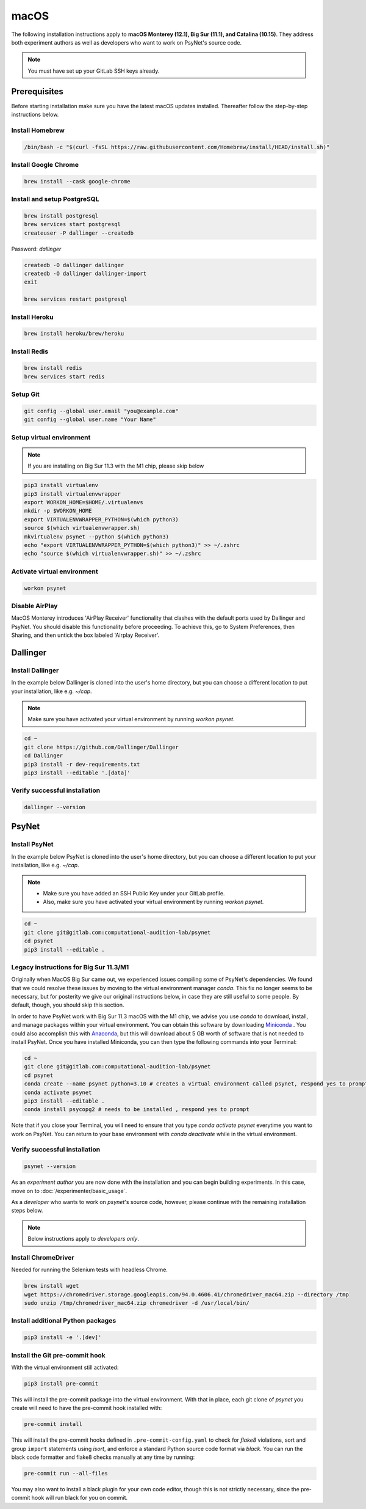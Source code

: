 macOS
=====

The following installation instructions apply to **macOS Monterey (12.1), Big Sur (11.1), and Catalina (10.15)**. They address both experiment authors as well as developers who want to work on PsyNet's source code.

.. note::
   You must have set up your GitLab SSH keys already.


Prerequisites
-------------

Before starting installation make sure you have the latest macOS updates installed. Thereafter follow the step-by-step instructions below.

Install Homebrew
~~~~~~~~~~~~~~~~

.. code-block:: bash

   /bin/bash -c "$(curl -fsSL https://raw.githubusercontent.com/Homebrew/install/HEAD/install.sh)"

Install Google Chrome
~~~~~~~~~~~~~~~~~~~~~

.. code-block:: bash

   brew install --cask google-chrome

Install and setup PostgreSQL
~~~~~~~~~~~~~~~~~~~~~~~~~~~~

.. code-block:: bash

   brew install postgresql
   brew services start postgresql
   createuser -P dallinger --createdb

Password: *dallinger*

.. code-block:: bash

   createdb -O dallinger dallinger
   createdb -O dallinger dallinger-import
   exit

   brew services restart postgresql

Install Heroku
~~~~~~~~~~~~~~

.. code-block:: bash

   brew install heroku/brew/heroku

Install Redis
~~~~~~~~~~~~~

.. code-block:: bash

   brew install redis
   brew services start redis

Setup Git
~~~~~~~~~

.. code-block:: bash

   git config --global user.email "you@example.com"
   git config --global user.name "Your Name"

Setup virtual environment
~~~~~~~~~~~~~~~~~~~~~~~~~

.. note::

   If you are installing on Big Sur 11.3 with the M1 chip, please skip below

.. code-block:: bash

   pip3 install virtualenv
   pip3 install virtualenvwrapper
   export WORKON_HOME=$HOME/.virtualenvs
   mkdir -p $WORKON_HOME
   export VIRTUALENVWRAPPER_PYTHON=$(which python3)
   source $(which virtualenvwrapper.sh)
   mkvirtualenv psynet --python $(which python3)
   echo "export VIRTUALENVWRAPPER_PYTHON=$(which python3)" >> ~/.zshrc
   echo "source $(which virtualenvwrapper.sh)" >> ~/.zshrc

Activate virtual environment
~~~~~~~~~~~~~~~~~~~~~~~~~~~~

.. code-block:: bash

   workon psynet

Disable AirPlay
~~~~~~~~~~~~~~~

MacOS Monterey introduces 'AirPlay Receiver' functionality that clashes with the default ports used by Dallinger and PsyNet.
You should disable this functionality before proceeding. To achieve this, go to System Preferences, then Sharing,
and then untick the box labeled 'Airplay Receiver'.

Dallinger
---------

Install Dallinger
~~~~~~~~~~~~~~~~~

In the example below Dallinger is cloned into the user's home directory, but you can choose a different location to put your installation, like e.g. `~/cap`.

.. note::

   Make sure you have activated your virtual environment by running `workon psynet`.

.. code-block:: bash

   cd ~
   git clone https://github.com/Dallinger/Dallinger
   cd Dallinger
   pip3 install -r dev-requirements.txt
   pip3 install --editable '.[data]'

Verify successful installation
~~~~~~~~~~~~~~~~~~~~~~~~~~~~~~

.. code-block:: bash

   dallinger --version


PsyNet
------

Install PsyNet
~~~~~~~~~~~~~~

In the example below PsyNet is cloned into the user's home directory, but you can choose a different location to put your installation, like e.g. `~/cap`.

.. note::
   * Make sure you have added an SSH Public Key under your GitLab profile.
   * Also, make sure you have activated your virtual environment by running `workon psynet`.

.. code-block:: bash

   cd ~
   git clone git@gitlab.com:computational-audition-lab/psynet
   cd psynet
   pip3 install --editable .

Legacy instructions for Big Sur 11.3/M1
~~~~~~~~~~~~~~~~~~~~~~~~~~~~~~~~~~~~~~~

Originally when MacOS Big Sur came out, we experienced issues compiling some of PsyNet's dependencies.
We found that we could resolve these issues by moving to the virtual environment manager `conda`.
This fix no longer seems to be necessary, but for posterity we give our original instructions below,
in case they are still useful to some people. By default, though, you should skip this section.

In order to have PsyNet work with Big Sur 11.3 macOS with the M1 chip, we advise you use `conda` to download, install, and manage packages within your virtual environment. You can obtain this software by downloading `Miniconda <https://docs.conda.io/en/latest/miniconda.html>`_ . You could also accomplish this with `Anaconda <https://www.anaconda.com/>`_, but this will download about 5 GB worth of software that is not needed to install PsyNet. Once you have installed Miniconda, you can then type the following commands into your Terminal:

.. code-block:: bash

   cd ~
   git clone git@gitlab.com:computational-audition-lab/psynet
   cd psynet
   conda create --name psynet python=3.10 # creates a virtual environment called psynet, respond yes to prompt
   conda activate psynet
   pip3 install --editable .
   conda install psycopg2 # needs to be installed , respond yes to prompt

Note that if you close your Terminal, you will need to ensure that you type `conda activate psynet` everytime you want to work on PsyNet. You can return to your base environment with `conda deactivate` while in the virtual environment.

Verify successful installation
~~~~~~~~~~~~~~~~~~~~~~~~~~~~~~

.. code-block:: bash

   psynet --version

As an *experiment author* you are now done with the installation and you can begin building experiments. In this case, move on to :doc:`/experimenter/basic_usage`.


As a *developer* who wants to work on `psynet`'s source code, however, please continue with the remaining installation steps below.

.. note::
   Below instructions apply to *developers only*.

Install ChromeDriver
~~~~~~~~~~~~~~~~~~~~

Needed for running the Selenium tests with headless Chrome.

.. code-block:: bash

   brew install wget
   wget https://chromedriver.storage.googleapis.com/94.0.4606.41/chromedriver_mac64.zip --directory /tmp
   sudo unzip /tmp/chromedriver_mac64.zip chromedriver -d /usr/local/bin/

Install additional Python packages
~~~~~~~~~~~~~~~~~~~~~~~~~~~~~~~~~~

.. code-block:: bash

    pip3 install -e '.[dev]'

Install the Git pre-commit hook
~~~~~~~~~~~~~~~~~~~~~~~~~~~~~~~

With the virtual environment still activated:

.. code-block:: bash

   pip3 install pre-commit

This will install the pre-commit package into the virtual environment. With that in place, each git clone of `psynet` you create will need to have the pre-commit hook installed with:

.. code-block:: bash

   pre-commit install

This will install the pre-commit hooks defined in ``.pre-commit-config.yaml`` to check for `flake8` violations, sort and group ``import`` statements using `isort`, and enforce a standard Python source code format via `black`. You can run the black code formatter and flake8 checks manually at any time by running:

.. code-block:: bash

   pre-commit run --all-files

You may also want to install a black plugin for your own code editor, though this is not strictly necessary, since the pre-commit hook will run black for you on commit.
